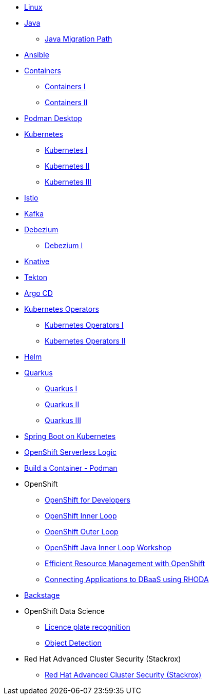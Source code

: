 * xref:linux.adoc[Linux]

* xref:java.adoc[Java]
** xref:java.adoc#one[Java Migration Path]

* xref:ansible.adoc[Ansible]

* xref:containers.adoc[Containers]
** xref:containers.adoc#one[Containers I]
** xref:containers.adoc#two[Containers II]

* xref:podman-desktop.adoc[Podman Desktop]

* xref:kubernetes.adoc[Kubernetes]
** xref:kubernetes.adoc#one[Kubernetes I]
** xref:kubernetes.adoc#two[Kubernetes II]
** xref:kubernetes.adoc#three[Kubernetes III]

* xref:istio.adoc[Istio]

* xref:kafka.adoc[Kafka]

* xref:debezium.adoc[Debezium]
** xref:debezium.adoc#one[Debezium I]

* xref:knative.adoc[Knative]

* xref:tekton.adoc[Tekton]

* xref:argocd.adoc[Argo CD]

* xref:operators.adoc[Kubernetes Operators]
** xref:operators.adoc#one[Kubernetes Operators I]
** xref:operators.adoc#two[Kubernetes Operators II]

* xref:helm.adoc[Helm]

* xref:quarkus.adoc[Quarkus]
** xref:quarkus.adoc#one[Quarkus I]
** xref:quarkus.adoc#two[Quarkus II]
** xref:quarkus.adoc#three[Quarkus III]

* xref:springboot.adoc[Spring Boot on Kubernetes]

* xref:openshift-serverless-logic.adoc[OpenShift Serverless Logic]

* xref:build-container-podman.adoc[Build a Container - Podman]

* OpenShift
** xref:openshift.adoc[OpenShift for Developers]
** link:https://redhat-scholars.github.io/inner-loop-guide/[OpenShift Inner Loop]
** link:https://redhat-scholars.github.io/outer-loop-guide/[OpenShift Outer Loop]
** xref:openshift-java-inner-loop.adoc[OpenShift Java Inner Loop Workshop]
** xref:openshift-efficient-resource-management.adoc[Efficient Resource Management with OpenShift]
** xref:openshift-database-access-operator.adoc[Connecting Applications to DBaaS using RHODA]

* xref:backstage.adoc[Backstage]

* OpenShift Data Science
** xref:openshift-data-science-lp-recognition.adoc[Licence plate recognition]
** xref:openshift-data-science-object-detection.adoc[Object Detection]

* Red Hat Advanced Cluster Security (Stackrox)
** xref:stackrox-acs.adoc[Red Hat Advanced Cluster Security (Stackrox)]



